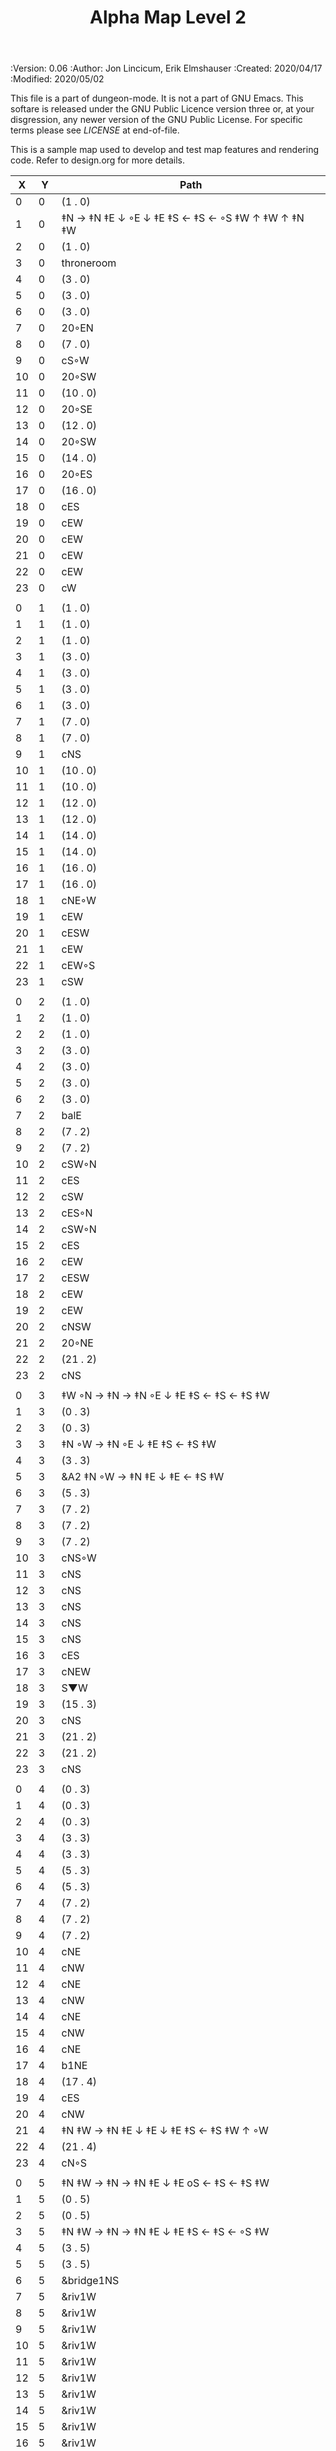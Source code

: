 #+TITLE: Alpha Map Level 2
#+PROPERTIES:
 :Version: 0.06
 :Author: Jon Lincicum, Erik Elmshauser
 :Created: 2020/04/17
 :Modified: 2020/05/02
 :END:

This file is a part of dungeon-mode.  It is not a part of GNU Emacs.
This softare is released under the GNU Public Licence version three
or, at your disgression, any newer version of the GNU Public
License.  For specific terms please see [[LICENSE]] at end-of-file.

* LICENSE

This program is free software; you can redistribute it and/or modify
it under the terms of the GNU General Public License as published by
the Free Software Foundation, either version 3 of the License, or
(at your option) any later version.

This program is distributed in the hope that it will be useful,
but WITHOUT ANY WARRANTY; without even the implied warranty of
MERCHANTABILITY or FITNESS FOR A PARTICULAR PURPOSE.  See the
GNU General Public License for more details.

You should have received a copy of the GNU General Public License
along with this program.  If not, see <https://www.gnu.org/licenses/>.


* Test Map - Level 2
:PROPERTIES:
:NAME: test-map-level2
:ETL: cell
:END:

#+NAME:test-map-level2

This is a sample map used to develop and test map features and rendering code.
Refer to design.org for more details.

|  X |  Y | Path                                              |
|----+----+---------------------------------------------------|
|  0 |  0 | (1 . 0)                                           |
|  1 |  0 | ‡N → ‡N ‡E ↓ ◦E ↓ ‡E ‡S ← ‡S ← ◦S ‡W ↑ ‡W ↑ ‡N ‡W |
|  2 |  0 | (1 . 0)                                           |
|  3 |  0 | throneroom                                        |
|  4 |  0 | (3 . 0)                                           |
|  5 |  0 | (3 . 0)                                           |
|  6 |  0 | (3 . 0)                                           |
|  7 |  0 | 20◦EN                                             |
|  8 |  0 | (7 . 0)                                           |
|  9 |  0 | cS◦W                                              |
| 10 |  0 | 20◦SW                                             |
| 11 |  0 | (10 . 0)                                          |
| 12 |  0 | 20◦SE                                             |
| 13 |  0 | (12 . 0)                                          |
| 14 |  0 | 20◦SW                                             |
| 15 |  0 | (14 . 0)                                          |
| 16 |  0 | 20◦ES                                             |
| 17 |  0 | (16 . 0)                                          |
| 18 |  0 | cES                                               |
| 19 |  0 | cEW                                               |
| 20 |  0 | cEW                                               |
| 21 |  0 | cEW                                               |
| 22 |  0 | cEW                                               |
| 23 |  0 | cW                                                |
|    |    |                                                   |
|  0 |  1 | (1 . 0)                                           |
|  1 |  1 | (1 . 0)                                           |
|  2 |  1 | (1 . 0)                                           |
|  3 |  1 | (3 . 0)                                           |
|  4 |  1 | (3 . 0)                                           |
|  5 |  1 | (3 . 0)                                           |
|  6 |  1 | (3 . 0)                                           |
|  7 |  1 | (7 . 0)                                           |
|  8 |  1 | (7 . 0)                                           |
|  9 |  1 | cNS                                               |
| 10 |  1 | (10 . 0)                                          |
| 11 |  1 | (10 . 0)                                          |
| 12 |  1 | (12 . 0)                                          |
| 13 |  1 | (12 . 0)                                          |
| 14 |  1 | (14 . 0)                                          |
| 15 |  1 | (14 . 0)                                          |
| 16 |  1 | (16 . 0)                                          |
| 17 |  1 | (16 . 0)                                          |
| 18 |  1 | cNE◦W                                             |
| 19 |  1 | cEW                                               |
| 20 |  1 | cESW                                              |
| 21 |  1 | cEW                                               |
| 22 |  1 | cEW◦S                                             |
| 23 |  1 | cSW                                               |
|    |    |                                                   |
|  0 |  2 | (1 . 0)                                           |
|  1 |  2 | (1 . 0)                                           |
|  2 |  2 | (1 . 0)                                           |
|  3 |  2 | (3 . 0)                                           |
|  4 |  2 | (3 . 0)                                           |
|  5 |  2 | (3 . 0)                                           |
|  6 |  2 | (3 . 0)                                           |
|  7 |  2 | balE                                              |
|  8 |  2 | (7 . 2)                                           |
|  9 |  2 | (7 . 2)                                           |
| 10 |  2 | cSW◦N                                             |
| 11 |  2 | cES                                               |
| 12 |  2 | cSW                                               |
| 13 |  2 | cES◦N                                             |
| 14 |  2 | cSW◦N                                             |
| 15 |  2 | cES                                               |
| 16 |  2 | cEW                                               |
| 17 |  2 | cESW                                              |
| 18 |  2 | cEW                                               |
| 19 |  2 | cEW                                               |
| 20 |  2 | cNSW                                              |
| 21 |  2 | 20◦NE                                             |
| 22 |  2 | (21 . 2)                                          |
| 23 |  2 | cNS                                               |
|    |    |                                                   |
|  0 |  3 | ‡W ◦N → ‡N → ‡N ◦E ↓ ‡E ‡S ← ‡S ← ‡S ‡W           |
|  1 |  3 | (0 . 3)                                           |
|  2 |  3 | (0 . 3)                                           |
|  3 |  3 | ‡N ◦W → ‡N ◦E ↓ ‡E ‡S ← ‡S ‡W                     |
|  4 |  3 | (3 . 3)                                           |
|  5 |  3 | &A2 ‡N ◦W → ‡N ‡E ↓ ‡E  ← ‡S ‡W                   |
|  6 |  3 | (5 . 3)                                           |
|  7 |  3 | (7 . 2)                                           |
|  8 |  3 | (7 . 2)                                           |
|  9 |  3 | (7 . 2)                                           |
| 10 |  3 | cNS◦W                                             |
| 11 |  3 | cNS                                               |
| 12 |  3 | cNS                                               |
| 13 |  3 | cNS                                               |
| 14 |  3 | cNS                                               |
| 15 |  3 | cNS                                               |
| 16 |  3 | cES                                               |
| 17 |  3 | cNEW                                              |
| 18 |  3 | S▼W                                               |
| 19 |  3 | (15 . 3)                                          |
| 20 |  3 | cNS                                               |
| 21 |  3 | (21 . 2)                                          |
| 22 |  3 | (21 . 2)                                          |
| 23 |  3 | cNS                                               |
|    |    |                                                   |
|  0 |  4 | (0 . 3)                                           |
|  1 |  4 | (0 . 3)                                           |
|  2 |  4 | (0 . 3)                                           |
|  3 |  4 | (3 . 3)                                           |
|  4 |  4 | (3 . 3)                                           |
|  5 |  4 | (5 . 3)                                           |
|  6 |  4 | (5 . 3)                                           |
|  7 |  4 | (7 . 2)                                           |
|  8 |  4 | (7 . 2)                                           |
|  9 |  4 | (7 . 2)                                           |
| 10 |  4 | cNE                                               |
| 11 |  4 | cNW                                               |
| 12 |  4 | cNE                                               |
| 13 |  4 | cNW                                               |
| 14 |  4 | cNE                                               |
| 15 |  4 | cNW                                               |
| 16 |  4 | cNE                                               |
| 17 |  4 | b1NE                                              |
| 18 |  4 | (17 . 4)                                          |
| 19 |  4 | cES                                               |
| 20 |  4 | cNW                                               |
| 21 |  4 | ‡N ‡W → ‡N ‡E ↓ ‡E ↓ ‡E ‡S ← ‡S ‡W ↑ ◦W           |
| 22 |  4 | (21 . 4)                                          |
| 23 |  4 | cN◦S                                              |
|    |    |                                                   |
|  0 |  5 | ‡N ‡W → ‡N → ‡N ‡E ↓ ‡E oS ← ‡S ← ‡S ‡W           |
|  1 |  5 | (0 . 5)                                           |
|  2 |  5 | (0 . 5)                                           |
|  3 |  5 | ‡N ‡W → ‡N → ‡N ‡E ↓ ‡E ‡S ← ‡S ← ◦S ‡W           |
|  4 |  5 | (3 . 5)                                           |
|  5 |  5 | (3 . 5)                                           |
|  6 |  5 | &bridge1NS                                        |
|  7 |  5 | &riv1W                                            |
|  8 |  5 | &riv1W                                            |
|  9 |  5 | &riv1W                                            |
| 10 |  5 | &riv1W                                            |
| 11 |  5 | &riv1W                                            |
| 12 |  5 | &riv1W                                            |
| 13 |  5 | &riv1W                                            |
| 14 |  5 | &riv1W                                            |
| 15 |  5 | &riv1W                                            |
| 16 |  5 | &riv1W                                            |
| 17 |  5 | (17 . 4)                                          |
| 18 |  5 | (17 . 4)                                          |
| 19 |  5 | cNS                                               |
| 20 |  5 | cS◦E                                              |
| 21 |  5 | (21 . 4)                                          |
| 22 |  5 | (21 . 4)                                          |
| 23 |  5 | cS◦N                                              |
|    |    |                                                   |
|  0 |  6 | (0 . 5)                                           |
|  1 |  6 | (0 . 5)                                           |
|  2 |  6 | (0 . 5)                                           |
|  3 |  6 | (3 . 5)                                           |
|  4 |  6 | (3 . 5)                                           |
|  5 |  6 | (3 . 5)                                           |
|  6 |  6 | cNS                                               |
|  7 |  6 | cE                                                |
|  8 |  6 | cW◦S                                              |
|  9 |  6 | cE◦S                                              |
| 10 |  6 | cW                                                |
| 11 |  6 | cE◦S                                              |
| 12 |  6 | cW                                                |
| 13 |  6 | cE◦S                                              |
| 14 |  6 | cW                                                |
| 15 |  6 | b1inSW                                            |
| 16 |  6 | (15 . 6)                                          |
| 17 |  6 | riv1N                                             |
| 18 |  6 | cNS                                               |
| 19 |  6 | cNS                                               |
| 20 |  6 | cNS                                               |
| 21 |  6 | (21 . 4)                                          |
| 22 |  6 | (21 . 4)                                          |
| 23 |  6 | cN                                                |
|    |    |                                                   |
|  0 |  7 | 20◦EN                                             |
|  1 |  7 | (0 . 7)                                           |
|  2 |  7 | cES◦NW                                            |
|  3 |  7 | cEW◦N                                             |
|  4 |  7 | cEW                                               |
|  5 |  7 | cSW                                               |
|  6 |  7 | cNE                                               |
|  7 |  7 | cEW                                               |
|  8 |  7 | cEW◦N                                             |
|  9 |  7 | cEW◦N                                             |
| 10 |  7 | cEW                                               |
| 11 |  7 | cEW◦N                                             |
| 12 |  7 | cEW                                               |
| 13 |  7 | cEW◦NS                                            |
| 14 |  7 | cEW◦S                                             |
| 15 |  7 | (15 . 6)                                          |
| 16 |  7 | (15 . 6)                                          |
| 17 |  7 | riv1N                                             |
| 18 |  7 | cNS                                               |
| 19 |  7 | cNS                                               |
| 20 |  7 | cNS                                               |
| 21 |  7 | 20◦SE                                             |
| 22 |  7 | (21 . 7)                                          |
| 23 |  7 | cS                                                |
|    |    |                                                   |
|  0 |  8 | (0 . 7)                                           |
|  1 |  8 | (0 . 7)                                           |
|  2 |  8 | cNE                                               |
|  3 |  8 | cSW                                               |
|  4 |  8 | 10◦E                                              |
|  5 |  8 | cNE◦W                                             |
|  6 |  8 | cEW                                               |
|  7 |  8 | cSW◦E                                             |
|  8 |  8 | cE◦W                                              |
|  9 |  8 | cEW◦S                                             |
| 10 |  8 | cW                                                |
| 11 |  8 | cE                                                |
| 12 |  8 | cEW                                               |
| 13 |  8 | cW◦N                                              |
| 14 |  8 | cE◦N                                              |
| 15 |  8 | cW                                                |
| 16 |  8 | cNS                                               |
| 17 |  8 | riv1N                                             |
| 18 |  8 | cNS                                               |
| 19 |  8 | cNE                                               |
| 20 |  8 | cNSW                                              |
| 21 |  8 | (21 . 7)                                          |
| 22 |  8 | (21 . 7)                                          |
| 23 |  8 | cN◦S                                              |
|    |    |                                                   |
|  0 |  9 | cES                                               |
|  1 |  9 | cEW ◑SI                                           |
|  2 |  9 | cSW                                               |
|  3 |  9 | cNS                                               |
|  4 |  9 | 10◦E                                              |
|  5 |  9 | cES◦W                                             |
|  6 |  9 | cEW                                               |
|  7 |  9 | cNW                                               |
|  8 |  9 | cS                                                |
|  9 |  9 | ◦N ‡W → ‡N ‡E ↓ ‡E ‡S ← ◦S ‡W                     |
| 10 |  9 | (9 . 9)                                           |
| 11 |  9 | cES                                               |
| 12 |  9 | cEW                                               |
| 13 |  9 | cEW                                               |
| 14 |  9 | cEW                                               |
| 15 |  9 | b1NW                                              |
| 16 |  9 | (15 . 9)                                          |
| 17 |  9 | riv1N                                             |
| 18 |  9 | b1NE                                              |
| 19 |  9 | (18 . 9)                                          |
| 20 |  9 | cNE                                               |
| 21 |  9 | cEW                                               |
| 22 |  9 | cEW◦N                                             |
| 23 |  9 | cSW◦N                                             |
|    |    |                                                   |
|  0 | 10 | cNS                                               |
|  1 | 10 | ▥SN                                               |
|  2 | 10 | cNE                                               |
|  3 | 10 | cNSW                                              |
|  4 | 10 | 10◦E                                              |
|  5 | 10 | cNE◦W                                             |
|  6 | 10 | cEW                                               |
|  7 | 10 | cSW◦E                                             |
|  8 | 10 | cN◦SW                                             |
|  9 | 10 | (9 . 9)                                           |
| 10 | 10 | (9 . 9)                                           |
| 11 | 10 | cNS                                               |
| 12 | 10 | 10◦E                                              |
| 13 | 10 | cS◦EW                                             |
| 14 | 10 | 10◦W                                              |
| 15 | 10 | (14 . 9)                                          |
| 16 | 10 |                                                   |
| 17 | 10 | &water1                                           |
| 18 | 10 | (17 . 10)                                         |
| 19 | 10 | (15 . 9)                                          |
| 20 | 10 | cES                                               |
| 21 | 10 | cEW                                               |
| 22 | 10 | cEW                                               |
| 23 | 10 | cNW                                               |
|    |    |                                                   |
|  0 | 11 | cNS                                               |
|  1 | 11 | ▥SN                                               |
|  2 | 11 | R▲S                                               |
|  3 | 11 | cNS                                               |
|  4 | 11 | 10◦E                                              |
|  5 | 11 | cES◦W                                             |
|  6 | 11 | cEW                                               |
|  7 | 11 | cNW                                               |
|  8 | 11 | &A9 ◦N ‡W → ◦N ‡E ↓ ‡E ↓ ‡E ◦S ← ‡S ‡W ↑ ◦W       |
|  9 | 11 | (8 . 11)                                          |
| 10 | 11 | clapNS                                            |
| 11 | 11 | (10 . 11)                                         |
| 12 | 11 | (10 . 11)                                         |
| 13 | 11 | cNS◦E                                             |
| 14 | 11 | 10◦W                                              |
| 15 | 11 | cNS                                               |
| 16 | 11 | &water1                                           |
| 17 | 11 | &water1                                           |
| 18 | 11 | &water1                                           |
| 19 | 11 | cNS                                               |
| 20 | 11 | cNS◦E                                             |
| 21 | 11 | 20◦WN                                             |
| 22 | 11 | (21 . 11)                                         |
| 23 | 11 | cS                                                |
|    |    |                                                   |
|  0 | 12 | cN                                                |
|  1 | 12 | ▥SN                                               |
|  2 | 12 | (2 . 11)                                          |
|  3 | 12 | cNS                                               |
|  4 | 12 | 10◦E                                              |
|  5 | 12 | cNE◦W                                             |
|  6 | 12 | cEW                                               |
|  7 | 12 | cSW◦E                                             |
|  8 | 12 | (8 . 11)                                          |
|  9 | 12 | (8 . 11)                                          |
| 10 | 12 | (10 . 11)                                         |
| 11 | 12 | (10 . 11)                                         |
| 12 | 12 | (10 . 11)                                         |
| 13 | 12 | cNS◦E                                             |
| 14 | 12 | 10◦W                                              |
| 15 | 12 | b1SW                                              |
| 16 | 12 |                                                   |
| 17 | 12 | &water1                                           |
| 18 | 12 | b1SE                                              |
| 19 | 12 |                                                   |
| 20 | 12 | cNS                                               |
| 21 | 12 | (21 . 11)                                         |
| 22 | 12 | (21 . 11)                                         |
| 23 | 12 | cNS ◦S                                            |
|    |    |                                                   |
|  0 | 13 | cS                                                |
|  1 | 13 | ▥SN                                               |
|  2 | 13 | (2 . 11)                                          |
|  3 | 13 | cNE                                               |
|  4 | 13 | cEW                                               |
|  5 | 13 | cESW                                              |
|  6 | 13 | cEW                                               |
|  7 | 13 | cNW                                               |
|  8 | 13 | (8 . 11)                                          |
|  9 | 13 | (8 . 11)                                          |
| 10 | 13 | (10 . 11)                                         |
| 11 | 13 | (10 . 11)                                         |
| 12 | 13 | (10 . 11)                                         |
| 13 | 13 | cNS◦E                                             |
| 14 | 13 | 10◦W                                              |
| 15 | 13 | (15 . 12)                                         |
| 16 | 13 | (15 . 12)                                         |
| 17 | 13 | cEW                                               |
| 18 | 13 | (19 . 12)                                         |
| 19 | 13 | (19 . 12)                                         |
| 20 | 13 | cNE                                               |
| 21 | 13 | cEW                                               |
| 22 | 13 | cEW                                               |
| 23 | 13 | cNW                                               |
|    |    |                                                   |
|  0 | 14 | cNS                                               |
|  1 | 14 | ▥SN                                               |
|  2 | 14 | (2 . 11)                                          |
|  3 | 14 | 20◦SW                                             |
|  4 | 14 | (3 . 14)                                          |
|  5 | 14 | &F3 ‡W → ‡N → ‡N ‡E ↓ ◦E ↓ ‡E ← ‡S ← ‡S ◦W ↑ ‡W   |
|  6 | 14 | (5 . 14)                                          |
|  7 | 14 | (5 . 14)                                          |
|  8 | 14 | ‡W ‡N → ◦N → ‡N ‡E ↓ ‡E ↓ ‡E ← ‡S ← ‡S ‡W ↑ ◦W    |
|  9 | 14 | (8 . 14)                                          |
| 10 | 14 | (8 . 14)                                          |
| 11 | 14 | cNS                                               |
| 12 | 14 | cES                                               |
| 13 | 14 | cNEW                                              |
| 14 | 14 | cEW                                               |
| 15 | 14 | cESW                                              |
| 16 | 14 | cEW                                               |
| 17 | 14 | cEW                                               |
| 18 | 14 | cSW                                               |
| 19 | 14 | 10◦E                                              |
| 20 | 14 | cS◦EW                                             |
| 21 | 14 | 20◦WN                                             |
| 22 | 14 | (21 . 13)                                         |
| 23 | 14 | cS                                                |
|    |    |                                                   |
|  0 | 15 | cNS                                               |
|  1 | 15 | ▥SN                                               |
|  2 | 15 | (2 . 11)                                          |
|  3 | 15 | (3 . 14)                                          |
|  4 | 15 | (3 . 14)                                          |
|  5 | 15 | (5 . 14)                                          |
|  6 | 15 | (5 . 14)                                          |
|  7 | 15 | (5 . 14)                                          |
|  8 | 15 | (8 . 14)                                          |
|  9 | 15 | (8 . 14)                                          |
| 10 | 15 | (8 . 14)                                          |
| 11 | 15 | cN◦S                                              |
| 12 | 15 | cNS                                               |
| 13 | 15 | 20◦EN                                             |
| 14 | 15 | (13 . 14)                                         |
| 15 | 15 | cNS◦W                                             |
| 16 | 15 | 20◦WS                                             |
| 17 | 15 | (16 . 14)                                         |
| 18 | 15 | cNS                                               |
| 19 | 15 | 10◦E                                              |
| 20 | 15 | cNSW                                              |
| 21 | 15 | (21 . 14)                                         |
| 22 | 15 | (21 . 14)                                         |
| 23 | 15 | cNS ◦S                                            |
|    |    |                                                   |
|  0 | 16 | cNE                                               |
|  1 | 16 | cEW ◑NO                                           |
|  2 | 16 | cNEW                                              |
|  3 | 16 | cSW◦N                                             |
|  4 | 16 | cW◦ES                                             |
|  5 | 16 | (5 . 14)                                          |
|  6 | 16 | (5 . 14)                                          |
|  7 | 16 | (5 . 14)                                          |
|  8 | 16 | (8 . 14)                                          |
|  9 | 16 | (8 . 14)                                          |
| 10 | 16 | (8 . 14)                                          |
| 11 | 16 | E◦N                                               |
| 12 | 16 | cNS                                               |
| 13 | 16 | (13 . 15)                                         |
| 14 | 16 | (13 . 15)                                         |
| 15 | 16 | cNS◦E                                             |
| 16 | 16 | (16 . 15)                                         |
| 17 | 16 | (16 . 15)                                         |
| 18 | 16 | cNE                                               |
| 19 | 16 | cSW                                               |
| 20 | 16 | cNES                                              |
| 21 | 16 | cEW                                               |
| 22 | 16 | cEW                                               |
| 23 | 16 | cW◦N                                              |
|    |    |                                                   |
|  0 | 17 | ‡W ‡N → ‡N ◦E ↓ ◦E ‡S ← ‡S ‡W                     |
|  1 | 17 | (0 . 17)                                          |
|  2 | 17 | cE◦W                                              |
|  3 | 17 | cNSW                                              |
|  4 | 17 | ◦N ‡W → ‡N ‡E ↓ ◦E ‡S ← ‡S ‡W                     |
|  5 | 17 | (4 . 17)                                          |
|  6 | 17 | cS                                                |
|  7 | 17 | cNS                                               |
|  8 | 17 | cES                                               |
|  9 | 17 | cEW                                               |
| 10 | 17 | cEW                                               |
| 11 | 17 | cEW                                               |
| 12 | 17 | cNW                                               |
| 13 | 17 | cE → cEW ◦E                                       |
| 14 | 17 | (13 . 17)                                         |
| 15 | 17 | cNS◦W                                             |
| 16 | 17 | 10◦S                                              |
| 17 | 17 | S▲S                                               |
| 18 | 17 | cES                                               |
| 19 | 17 | c4                                                |
| 20 | 17 | cNEW                                              |
| 21 | 17 | cEW                                               |
| 22 | 17 | cEW                                               |
| 23 | 17 | cSW                                               |
|    |    |                                                   |
|  0 | 18 | (0 . 17)                                          |
|  1 | 18 | (0 . 17)                                          |
|  2 | 18 | cE◦W                                              |
|  3 | 18 | cNSW                                              |
|  4 | 18 | (4 . 17)                                          |
|  5 | 18 | (4 . 17)                                          |
|  6 | 18 | cN◦SW                                             |
|  7 | 18 | cNS                                               |
|  8 | 18 | cNS                                               |
|  9 | 18 | &A2 ‡N ‡W → ‡N ↓ ‡S ← ‡S ‡W                       |
| 10 | 18 | (9 . 18)                                          |
| 11 | 18 | cEW                                               |
| 12 | 18 | cEW                                               |
| 13 | 18 | cEW                                               |
| 14 | 18 | cEW                                               |
| 15 | 18 | cNW                                               |
| 16 | 18 | cNS                                               |
| 17 | 18 | (17 . 17)                                         |
| 18 | 18 | cNS                                               |
| 19 | 18 | cNS◦E                                             |
| 20 | 18 | cS◦W                                              |
| 21 | 18 | 20◦ES                                             |
| 22 | 18 | (21 . 18)                                         |
| 23 | 18 | cNS                                               |
|    |    |                                                   |
|  0 | 19 | cE◦S                                              |
|  1 | 19 | cEW                                               |
|  2 | 19 | cEW                                               |
|  3 | 19 | cNW                                               |
|  4 | 19 | S▼E                                               |
|  5 | 19 | (4 . 19)                                          |
|  6 | 19 | cESW◦N                                            |
|  7 | 19 | cNW                                               |
|  8 | 19 | cNS                                               |
|  9 | 19 | (9 . 18)                                          |
| 10 | 19 | (9 . 18)                                          |
| 11 | 19 | cEW                                               |
| 12 | 19 | cEW                                               |
| 13 | 19 | cEW                                               |
| 14 | 19 | &A2 ‡N → ‡N ‡E ↓ ‡E ‡S ← ‡S                       |
| 15 | 19 | (14 . 19)                                         |
| 16 | 19 | cNES                                              |
| 17 | 19 | cNSW                                              |
| 18 | 19 | cNS                                               |
| 19 | 19 | cNS                                               |
| 20 | 19 | cN                                                |
| 21 | 19 | (21 . 18)                                         |
| 22 | 19 | (21 . 18)                                         |
| 23 | 19 | cNS◦W                                             |
|    |    |                                                   |
|  0 | 20 | ◦N ‡W → ‡N ‡E ↓ ‡E ‡S ← ◦S ‡W                     |
|  1 | 20 | (0 . 20)                                          |
|  2 | 20 | ‡N ‡W → ‡N ‡E ↓ ◦E ‡S ← ◦S ‡W                     |
|  3 | 20 | (2 . 20)                                          |
|  4 | 20 | ‡N ‡W → ‡N ‡E ↓ ‡E ‡S ← ◦S ◦W                     |
|  5 | 20 | (4 . 20)                                          |
|  6 | 20 | cNS                                               |
|  7 | 20 | cS                                                |
|  8 | 20 | cNS                                               |
|  9 | 20 | &A2 ‡N ‡W → ‡N ↓ ‡S ← ‡S ‡W                       |
| 10 | 20 | (9 . 20)                                          |
| 11 | 20 | cEW                                               |
| 12 | 20 | cEW                                               |
| 13 | 20 | cEW                                               |
| 14 | 20 | (14 . 19)                                         |
| 15 | 20 | (14 . 19)                                         |
| 16 | 20 | cNS                                               |
| 17 | 20 | cNES                                              |
| 18 | 20 | cNW                                               |
| 19 | 20 | cNE                                               |
| 20 | 20 | cSW◦E                                             |
| 21 | 20 | 20◦WN                                             |
| 22 | 20 | (21 . 20)                                         |
| 23 | 20 | cNS                                               |
|    |    |                                                   |
|  0 | 21 | (0 . 20)                                          |
|  1 | 21 | (0 . 20)                                          |
|  2 | 21 | (2 . 20)                                          |
|  3 | 21 | (2 . 20)                                          |
|  4 | 21 | (4 . 20)                                          |
|  5 | 21 | (4 . 20)                                          |
|  6 | 21 | cNS                                               |
|  7 | 21 | cN◦S                                              |
|  8 | 21 | cNS                                               |
|  9 | 21 | (9 . 20)                                          |
| 10 | 21 | (9 . 20)                                          |
| 11 | 21 | cEW                                               |
| 12 | 21 | cEW                                               |
| 13 | 21 | cW◦E                                              |
| 14 | 21 | 20◦WN                                             |
| 15 | 21 | (14 . 21)                                         |
| 16 | 21 | cNS                                               |
| 17 | 21 | cNS                                               |
| 18 | 21 | 20◦ES                                             |
| 19 | 21 | (18 . 21)                                         |
| 20 | 21 | cNS                                               |
| 21 | 21 | (21 . 20)                                         |
| 22 | 21 | (21 . 20)                                         |
| 23 | 21 | cN◦S                                              |
|    |    |                                                   |
|  0 | 22 | ◦N ‡W → ‡N ◦E ↓ ‡E ‡S ← ‡S ‡W                     |
|  1 | 22 | (0 . 22)                                          |
|  2 | 22 | ◦N ◦W → ‡N ‡E ↓ ‡E ‡S ← ‡S ‡W                     |
|  3 | 22 | (2 . 22)                                          |
|  4 | 22 | cE◦N                                              |
|  5 | 22 | cEW◦S                                             |
|  6 | 22 | cNEW                                              |
|  7 | 22 | cEW◦N                                             |
|  8 | 22 | cNEW◦S                                            |
|  9 | 22 | cEW                                               |
| 10 | 22 | cEW                                               |
| 11 | 22 | cEW◦S                                             |
| 12 | 22 | cEW                                               |
| 13 | 22 | cSW                                               |
| 14 | 22 | (14 . 21)                                         |
| 15 | 22 | (14 . 21)                                         |
| 16 | 22 | cNS                                               |
| 17 | 22 | cNS                                               |
| 18 | 22 | (18 . 21)                                         |
| 19 | 22 | (18 . 21)                                         |
| 20 | 22 | cNS◦EW                                            |
| 21 | 22 | 20◦WN                                             |
| 22 | 22 | (21 . 22)                                         |
| 23 | 22 | cS◦N                                              |
|    |    |                                                   |
|  0 | 23 | (0 . 22)                                          |
|  1 | 23 | (0 . 22)                                          |
|  2 | 23 | (2 . 22)                                          |
|  3 | 23 | (2 . 22)                                          |
|  4 | 23 | cE                                                |
|  5 | 23 | cEW◦N                                             |
|  6 | 23 | cW                                                |
|  7 | 23 | cE                                                |
|  8 | 23 | cEW◦N                                             |
|  9 | 23 | cW                                                |
| 10 | 23 | cE                                                |
| 11 | 23 | cEW◦N                                             |
| 12 | 23 | cW                                                |
| 13 | 23 | cNE                                               |
| 14 | 23 | cEW                                               |
| 15 | 23 | cEW                                               |
| 16 | 23 | cNW                                               |
| 17 | 23 | cNE                                               |
| 18 | 23 | cEW                                               |
| 19 | 23 | cEW                                               |
| 20 | 23 | cNW                                               |
| 21 | 23 | (21 . 22)                                         |
| 22 | 23 | (21 . 22)                                         |
| 23 | 23 | cN                                                |
